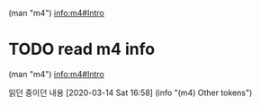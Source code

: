 (man "m4")
[[info:m4#Intro][info:m4#Intro]]



* TODO read m4 info
SCHEDULED: <2020-03-14 Sat 11:00-12:00 .+d>

(man "m4")
[[info:m4#Intro][info:m4#Intro]]





읽던 중이던 내용 [2020-03-14 Sat 16:58] (info "(m4) Other tokens")
